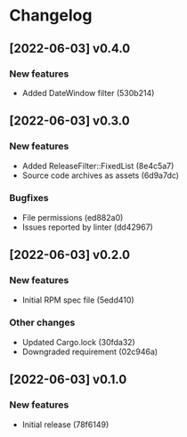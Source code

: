 * Changelog
** [2022-06-03] v0.4.0

*** New features

 - Added DateWindow filter (530b214)


** [2022-06-03] v0.3.0

*** New features

 - Added ReleaseFilter::FixedList (8e4c5a7)
 - Source code archives as assets (6d9a7dc)

*** Bugfixes

 - File permissions (ed882a0)
 - Issues reported by linter (dd42967)


** [2022-06-03] v0.2.0

*** New features

 - Initial RPM spec file (5edd410)

*** Other changes

 - Updated Cargo.lock (30fda32)
 - Downgraded requirement (02c946a)



** [2022-06-03] v0.1.0

*** New features

 - Initial release (78f6149)

